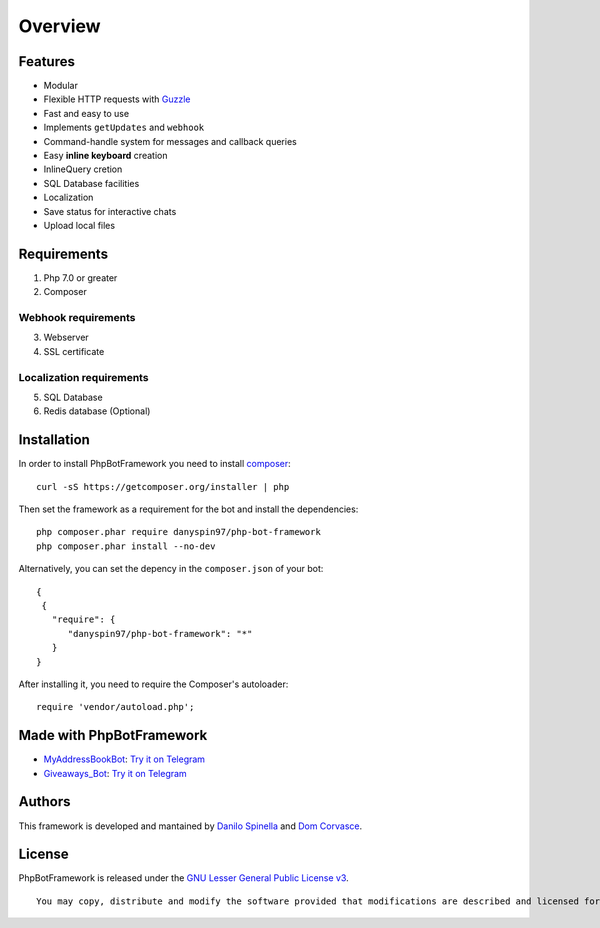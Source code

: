 ========
Overview
========

--------
Features
--------

-  Modular
-  Flexible HTTP requests with
   `Guzzle <https://github.com/guzzle/guzzle>`__
-  Fast and easy to use
-  Implements ``getUpdates`` and ``webhook``
-  Command-handle system for messages and callback queries
-  Easy **inline keyboard** creation
-  InlineQuery cretion
-  SQL Database facilities
-  Localization
-  Save status for interactive chats
-  Upload local files

------------
Requirements
------------

1. Php 7.0 or greater

2. Composer

Webhook requirements
~~~~~~~~~~~~~~~~~~~~

3. Webserver

4. SSL certificate

Localization requirements
~~~~~~~~~~~~~~~~~~~~~~~~~

5. SQL Database

6. Redis database (Optional)

------------
Installation
------------

In order to install PhpBotFramework you need to install
`composer <https://getcomposer.com>`__:

::

    curl -sS https://getcomposer.org/installer | php

Then set the framework as a requirement for the bot and install the
dependencies:

::

    php composer.phar require danyspin97/php-bot-framework
    php composer.phar install --no-dev

Alternatively, you can set the depency in the ``composer.json`` of your
bot:

::

    {
     {
       "require": {
          "danyspin97/php-bot-framework": "*"
       }
    }

After installing it, you need to require the Composer's autoloader:

::

    require 'vendor/autoload.php';

-------------------------
Made with PhpBotFramework
-------------------------

-  `MyAddressBookBot <https://github.com/DanySpin97/MyAddressBookBot>`__:
   `Try it on Telegram <https://telegram.me/myaddressbookbot>`__
-  `Giveaways\_Bot <https://github.com/DanySpin97/GiveawaysBot>`__: `Try
   it on Telegram <https://telegram.me/giveaways_bot>`__

-------
Authors
-------

This framework is developed and mantained by `Danilo
Spinella <https://github.com/DanySpin97>`__ and `Dom
Corvasce <https://github.com/domcorvasce>`__.

-------
License
-------

PhpBotFramework is released under the `GNU Lesser General Public License
v3 <https://www.gnu.org/licenses/gpl-3.0.en.html>`__.

::

    You may copy, distribute and modify the software provided that modifications are described and licensed for free under LGPL-3. Derivatives works (including modifications) can only be redistributed under LGPL-3, but applications that use the framework don't have to be.
